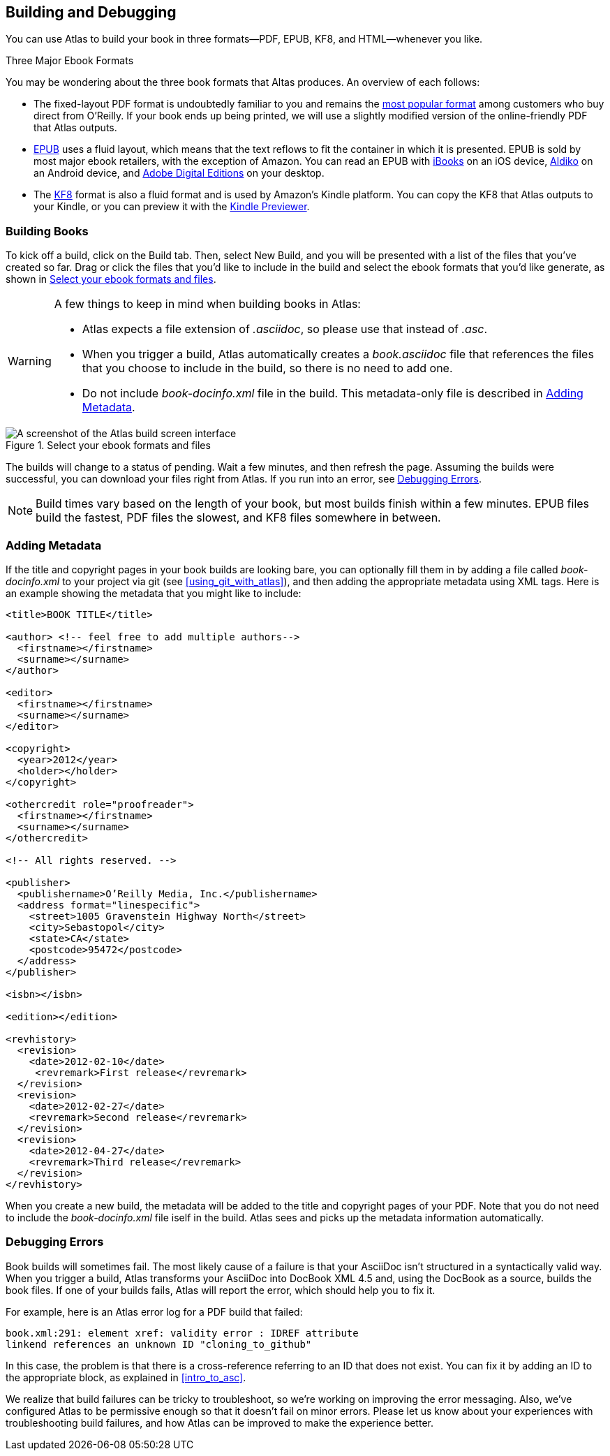 [[building_and_debugging]]
== Building and Debugging

You can use Atlas to build your book in three formats--PDF, EPUB, KF8, and HTML--whenever you like.

.Three Major Ebook Formats
****
You may be wondering about the three book formats that Altas produces. An overview of each follows:

* The fixed-layout PDF format is undoubtedly familiar to you and remains the http://radar.oreilly.com/2012/03/publishers-data-direct-sales-customers.html[most popular format] among customers who buy direct from O'Reilly. If your book ends up being printed, we will use a slightly modified version of the online-friendly PDF that Atlas outputs. 
* http://en.wikipedia.org/wiki/EPUB[EPUB] uses a fluid layout, which means that the text reflows to fit the container in which it is presented. EPUB is sold by most major ebook retailers, with the exception of Amazon. You can read an EPUB with http://itunes.apple.com/us/app/ibooks/id364709193?mt=8[iBooks] on an iOS device, http://www.aldiko.com/download.html[Aldiko] on an Android device, and http://www.adobe.com/products/digitaleditions/[Adobe Digital Editions] on your desktop.
* The http://www.amazon.com/gp/feature.html?docId=1000729511[KF8] format is also a fluid format and is used by Amazon's Kindle platform. You can copy the KF8 that Atlas outputs to your Kindle, or you can preview it with the http://www.amazon.com/gp/feature.html?docId=1000729511[Kindle Previewer].
****

[[building_books]]
=== Building Books

To kick off a build, click on the Build tab. Then, select New Build, and you will be presented with a list of the files that you've created so far. Drag or click the files that you'd like to include in the build and select the ebook formats that you'd like generate, as shown in <<files_to_build>>.

[WARNING]
====
A few things to keep in mind when building books in Atlas:

* Atlas expects a file extension of _.asciidoc_, so please use that instead of _.asc_.
* When you trigger a build, Atlas automatically creates a _book.asciidoc_ file that references the files that you choose to include in the build, so there is no need to add one.
* Do not include _book-docinfo.xml_ file in the build. This metadata-only file is described in <<adding_metadata>>.
====

[[files_to_build]]
.Select your ebook formats and files
[float="none"] 
image::images/files_to_build.png["A screenshot of the Atlas build screen interface"]

The builds will change to a status of pending. Wait a few minutes, and then refresh the page. Assuming the builds were successful, you can download your files right from Atlas. If you run into an error, see <<debugging_errors>>.

[NOTE]
====
Build times vary based on the length of your book, but most builds finish within a few minutes. EPUB files build the fastest, PDF files the slowest, and KF8 files somewhere in between. 
====

[[adding_metadata]]
=== Adding Metadata

If the title and copyright pages in your book builds are looking bare, you can optionally fill them in by adding a file called _book-docinfo.xml_ to your project via git (see <<using_git_with_atlas>>), and then adding the appropriate metadata using XML tags. Here is an example showing the metadata that you might like to include:

[source,xml]
----
<title>BOOK TITLE</title>    

<author> <!-- feel free to add multiple authors-->
  <firstname></firstname>
  <surname></surname>  
</author>

<editor>
  <firstname></firstname>
  <surname></surname>
</editor>

<copyright>
  <year>2012</year>
  <holder></holder>
</copyright>

<othercredit role="proofreader">
  <firstname></firstname>
  <surname></surname>
</othercredit>

<!-- All rights reserved. -->

<publisher>
  <publishername>O’Reilly Media, Inc.</publishername>
  <address format="linespecific">
    <street>1005 Gravenstein Highway North</street>
    <city>Sebastopol</city>
    <state>CA</state>
    <postcode>95472</postcode>
  </address>
</publisher>

<isbn></isbn>

<edition></edition>

<revhistory>
  <revision>
    <date>2012-02-10</date>
     <revremark>First release</revremark>
  </revision>
  <revision>
    <date>2012-02-27</date>
    <revremark>Second release</revremark>
  </revision>
  <revision>
    <date>2012-04-27</date>
    <revremark>Third release</revremark>
  </revision>
</revhistory>
----

When you create a new build, the metadata will be added to the title and copyright pages of your PDF. Note that you do not need to include the _book-docinfo.xml_ file iself in the build. Atlas sees and picks up the metadata information automatically. 

[[debugging_errors]]
=== Debugging Errors

Book builds will sometimes fail. The most likely cause of a failure is that your AsciiDoc isn't structured in a syntactically valid way. When you trigger a build, Atlas transforms your AsciiDoc into DocBook XML 4.5 and, using the DocBook as a source, builds the book files. If one of your builds fails, Atlas will report the error, which should help you to fix it.

For example, here is an Atlas error log for a PDF build that failed:

----
book.xml:291: element xref: validity error : IDREF attribute
linkend references an unknown ID "cloning_to_github"
----

In this case, the problem is that there is a cross-reference referring to an ID that does not exist. You can fix it by adding an ID to the appropriate block, as explained in <<intro_to_asc>>.

We realize that build failures can be tricky to troubleshoot, so we're working on improving the error messaging. Also, we've configured Atlas to be permissive enough so that it doesn't fail on minor errors. Please let us know about your experiences with troubleshooting build failures, and how Atlas can be improved to make the experience better.
